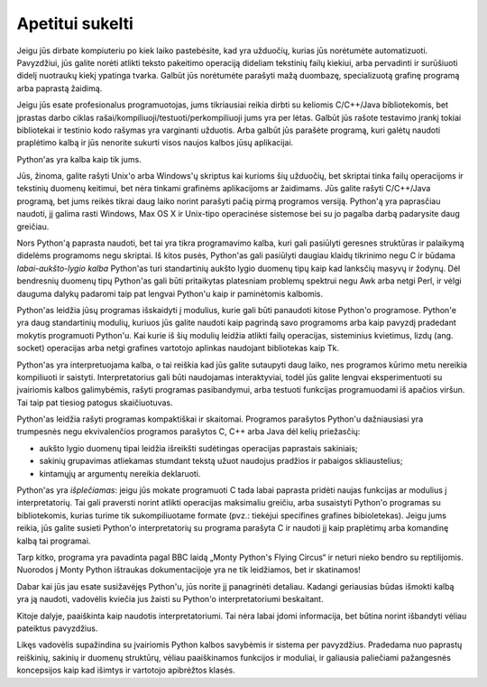 .. _tut-intro:

****************
Apetitui sukelti
****************

Jeigu jūs dirbate kompiuteriu po kiek laiko pastebėsite, kad yra užduočių, kurias
jūs norėtumėte automatizuoti. Pavyzdžiui, jūs galite norėti atlikti teksto pakeitimo
operaciją dideliam tekstinių failų kiekiui, arba pervadinti ir surūšiuoti didelį
nuotraukų kiekį ypatinga tvarka. Galbūt jūs norėtumėte parašyti mažą duombazę,
specializuotą grafinę programą arba paprastą žaidimą.

Jeigu jūs esate profesionalus programuotojas, jums tikriausiai reikia
dirbti su keliomis C/C++/Java bibliotekomis, bet įprastas darbo ciklas
rašai/kompiliuoji/testuoti/perkompiliuoji jums yra per lėtas. Galbūt jūs rašote testavimo įrankį tokiai
bibliotekai ir testinio kodo rašymas yra varginanti užduotis. Arba galbūt jūs
parašėte programą, kuri galėtų naudoti praplėtimo kalbą ir jūs nenorite sukurti
visos naujos kalbos jūsų aplikacijai.

Python'as yra kalba kaip tik jums.

Jūs, žinoma, galite rašyti Unix'o arba Windows'ų skriptus kai kurioms šių
užduočių, bet skriptai tinka failų operacijoms ir tekstinių duomenų keitimui,
bet nėra tinkami grafinėms aplikacijoms ar žaidimams. Jūs galite rašyti
C/C++/Java programą, bet jums reikės tikrai daug laiko norint parašyti
pačią pirmą programos versiją. Python'ą yra paprasčiau naudoti, jį galima
rasti Windows, Max OS X ir Unix-tipo operacinėse sistemose bei su jo
pagalba darbą padarysite daug greičiau.

Nors Python'ą paprasta naudoti, bet tai yra tikra programavimo kalba, kuri
gali pasiūlyti geresnes struktūras ir palaikymą didelėms programoms negu skriptai.
Iš kitos pusės, Python'as gali pasiūlyti daugiau klaidų tikrinimo negu C ir būdama
*labai-aukšto-lygio kalba* Python'as turi standartinių aukšto lygio duomenų tipų kaip
kad lanksčių masyvų ir žodynų. Dėl bendresnių duomenų tipų Python'as gali būti
pritaikytas platesniam problemų spektrui negu Awk arba netgi Perl, ir vėlgi
dauguma dalykų padaromi taip pat lengvai Python'u kaip ir paminėtomis kalbomis.

Python'as leidžia jūsų programas išskaidyti į modulius, kurie gali būti panaudoti
kitose Python'o programose. Python'e yra daug standartinių modulių, kuriuos jūs
galite naudoti kaip pagrindą savo programoms arba kaip pavyzdį pradedant mokytis
programuoti Python'u. Kai kurie iš šių modulių leidžia atlikti failų operacijas,
sisteminius kvietimus, lizdų (ang. socket) operacijas arba netgi grafines vartotojo aplinkas naudojant
bibliotekas kaip Tk.

Python'as yra interpretuojama kalba, o tai reiškia kad jūs galite sutaupyti daug  laiko,
nes programos kūrimo metu nereikia kompiliuoti ir saistyti. Interpretatorius gali
būti naudojamas interaktyviai, todėl jūs galite lengvai eksperimentuoti su įvairiomis
kalbos galimybėmis, rašyti programas pasibandymui, arba testuoti funkcijas programuodami
iš apačios viršun. Tai taip pat tiesiog patogus skaičiuotuvas.

Python'as leidžia rašyti programas kompaktiškai ir skaitomai. Programos parašytos
Python'u dažniausiasi yra trumpesnės negu ekvivalenčios programos parašytos
C, C++ arba Java dėl kelių priežasčių:

* aukšto lygio duomenų tipai leidžia išreikšti sudėtingas operacijas paprastais
  sakiniais;

* sakinių grupavimas atliekamas stumdant tekstą užuot naudojus pradžios ir pabaigos
  skliaustelius;

* kintamųjų ar argumentų nereikia deklaruoti.

Python'as yra *išplečiamas*: jeigu jūs mokate programuoti C tada labai paprasta
pridėti naujas funkcijas ar modulius į interpretatorių. Tai gali praversti
norint atlikti operacijas maksimaliu greičiu, arba susaistyti Python'o programas
su bibliotekomis, kurias turime tik sukompiliuotame formate (pvz.: tiekėjui
specifines grafines bibioletekas). Jeigu jums reikia, jūs galite susieti Python'o
interpretatorių su programa parašyta C ir naudoti jį kaip praplėtimų arba komandinę
kalbą tai programai.

Tarp kitko, programa yra pavadinta pagal BBC laidą „Monty Python's Flying
Circus“ ir neturi nieko bendro su reptilijomis. Nuorodos į Monty Python ištraukas
dokumentacijoje yra ne tik leidžiamos, bet ir skatinamos!

Dabar kai jūs jau esate susižavėjęs Python'u, jūs norite jį panagrinėti detaliau. Kadangi
geriausias būdas išmokti kalbą yra ją naudoti, vadovėlis kviečia jus žaisti su
Python'o interpretatoriumi beskaitant.

Kitoje dalyje, paaiškinta kaip naudotis interpretatoriumi. Tai nėra labai įdomi informacija,
bet būtina norint išbandyti vėliau pateiktus pavyzdžius.

Likęs vadovėlis supažindina su įvairiomis Python kalbos savybėmis ir sistema per pavyzdžius.
Pradedama nuo paprastų reiškinių, sakinių ir duomenų struktūrų, vėliau paaiškinamos funkcijos
ir moduliai, ir galiausia paliečiami pažangesnės koncepsijos kaip kad išimtys ir vartotojo
apibrėžtos klasės.
